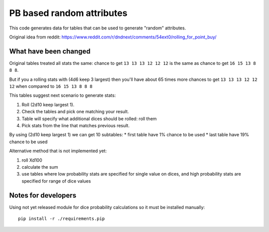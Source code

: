 ==========================
PB based random attributes
==========================


This code generates data for tables that can be used to generate "random" attributes.

Original idea from reddit: https://www.reddit.com/r/dndnext/comments/54ext0/rolling_for_point_buy/


What have been changed
======================

Original tables treated all stats the same: chance to get ``13 13 13 12 12 12``
is the same as chance to get ``16 15 13 8 8 8``.

But if you a rolling stats with (4d6 keep 3 largest) then you'll have  about 65 times more chances
to get ``13 13 13 12 12 12`` when compared to ``16 15 13 8 8 8``

This tables suggest next scenario to generate stats:

1. Roll (2d10 keep largest 1).
2. Check the tables and pick one matching your result.
3. Table will specify what additional dices should be rolled: roll them
4. Pick stats from the line that matches previous result.

By using (2d10 keep largest 1) we can get 10 subtables:
* first table have 1% chance to be used
* last table have 19% chance to be used



Alternative method that is not implemented yet:

1. roll Xd100
2. calculate the sum
3. use tables where low probability stats are specified for single value on dices, and high probability stats are specified for range of dice values


Notes for developers
====================

Using not yet released module for dice probability calculations so it must be
installed manually::

	pip install -r ./requirements.pip
